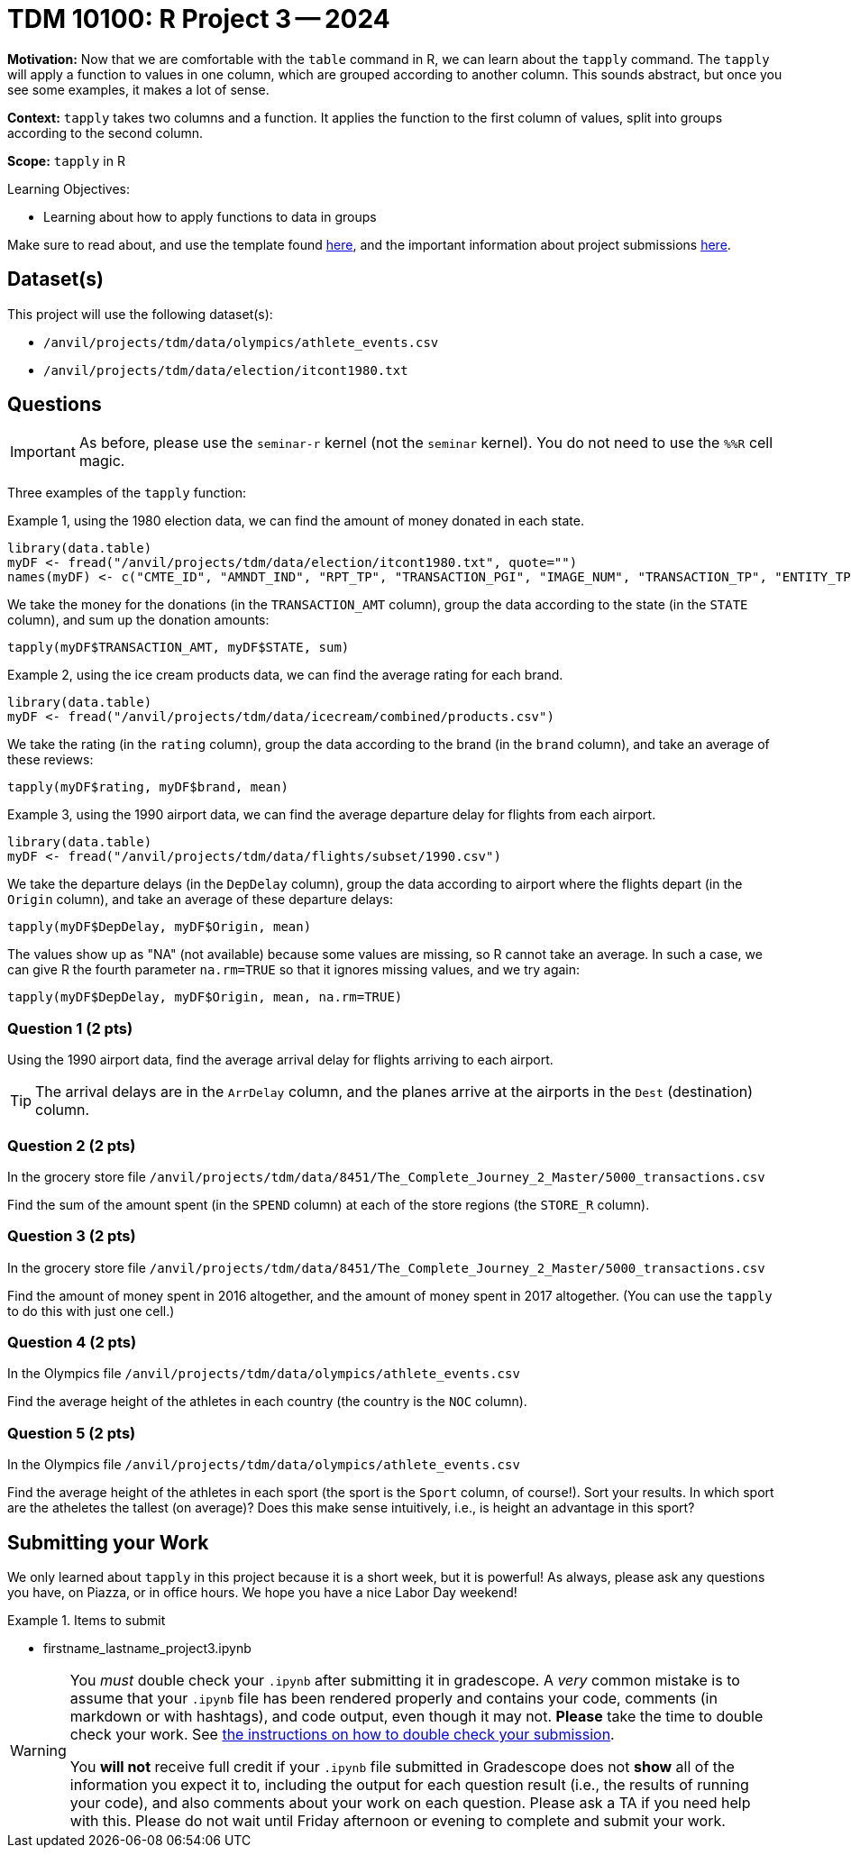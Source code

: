 = TDM 10100: R Project 3 -- 2024

**Motivation:** Now that we are comfortable with the `table` command in R, we can learn about the `tapply` command.  The `tapply` will apply a function to values in one column, which are grouped according to another column.  This sounds abstract, but once you see some examples, it makes a lot of sense.

**Context:** `tapply` takes two columns and a function.  It applies the function to the first column of values, split into groups according to the second column.

**Scope:** `tapply` in R

.Learning Objectives:
****
- Learning about how to apply functions to data in groups
****

Make sure to read about, and use the template found xref:templates.adoc[here], and the important information about project submissions xref:submissions.adoc[here].

== Dataset(s)

This project will use the following dataset(s):

- `/anvil/projects/tdm/data/olympics/athlete_events.csv`
- `/anvil/projects/tdm/data/election/itcont1980.txt`

== Questions

[IMPORTANT]
====
As before, please use the `seminar-r` kernel (not the `seminar` kernel).  You do not need to use the `%%R` cell magic.
====

Three examples of the `tapply` function:

Example 1, using the 1980 election data, we can find the amount of money donated in each state.

[source, R]
----
library(data.table)
myDF <- fread("/anvil/projects/tdm/data/election/itcont1980.txt", quote="")
names(myDF) <- c("CMTE_ID", "AMNDT_IND", "RPT_TP", "TRANSACTION_PGI", "IMAGE_NUM", "TRANSACTION_TP", "ENTITY_TP", "NAME", "CITY", "STATE", "ZIP_CODE", "EMPLOYER", "OCCUPATION", "TRANSACTION_DT", "TRANSACTION_AMT", "OTHER_ID", "TRAN_ID", "FILE_NUM", "MEMO_CD", "MEMO_TEXT", "SUB_ID")
----

We take the money for the donations (in the `TRANSACTION_AMT` column), group the data according to the state (in the `STATE` column), and sum up the donation amounts:

`tapply(myDF$TRANSACTION_AMT, myDF$STATE, sum)`

Example 2, using the ice cream products data, we can find the average rating for each brand.

[source, R]
----
library(data.table)
myDF <- fread("/anvil/projects/tdm/data/icecream/combined/products.csv")
----

We take the rating (in the `rating` column), group the data according to the brand (in the `brand` column), and take an average of these reviews:

`tapply(myDF$rating, myDF$brand, mean)`

Example 3, using the 1990 airport data, we can find the average departure delay for flights from each airport.

[source, R]
----
library(data.table)
myDF <- fread("/anvil/projects/tdm/data/flights/subset/1990.csv")
----

We take the departure delays (in the `DepDelay` column), group the data according to airport where the flights depart (in the `Origin` column), and take an average of these departure delays:

`tapply(myDF$DepDelay, myDF$Origin, mean)`

The values show up as "NA" (not available) because some values are missing, so R cannot take an average.  In such a case, we can give R the fourth parameter `na.rm=TRUE` so that it ignores missing values, and we try again:

`tapply(myDF$DepDelay, myDF$Origin, mean, na.rm=TRUE)`

=== Question 1 (2 pts)

Using the 1990 airport data, find the average arrival delay for flights arriving to each airport.

[TIP]
====
The arrival delays are in the `ArrDelay` column, and the planes arrive at the airports in the `Dest` (destination) column.
====


=== Question 2 (2 pts)

In the grocery store file `/anvil/projects/tdm/data/8451/The_Complete_Journey_2_Master/5000_transactions.csv`

Find the sum of the amount spent (in the `SPEND` column) at each of the store regions (the `STORE_R` column).


=== Question 3 (2 pts)

In the grocery store file `/anvil/projects/tdm/data/8451/The_Complete_Journey_2_Master/5000_transactions.csv`

Find the amount of money spent in 2016 altogether, and the amount of money spent in 2017 altogether.  (You can use the `tapply` to do this with just one cell.)


=== Question 4 (2 pts)

In the Olympics file `/anvil/projects/tdm/data/olympics/athlete_events.csv`

Find the average height of the athletes in each country (the country is the `NOC` column).

=== Question 5 (2 pts)

In the Olympics file `/anvil/projects/tdm/data/olympics/athlete_events.csv`

Find the average height of the athletes in each sport (the sport is the `Sport` column, of course!).  Sort your results.  In which sport are the atheletes the tallest (on average)?  Does this make sense intuitively, i.e., is height an advantage in this sport?





== Submitting your Work

We only learned about `tapply` in this project because it is a short week, but it is powerful!  As always, please ask any questions you have, on Piazza, or in office hours. We hope you have a nice Labor Day weekend!

.Items to submit
====
- firstname_lastname_project3.ipynb
====

[WARNING]
====
You _must_ double check your `.ipynb` after submitting it in gradescope. A _very_ common mistake is to assume that your `.ipynb` file has been rendered properly and contains your code, comments (in markdown or with hashtags), and code output, even though it may not. **Please** take the time to double check your work. See xref:submissions.adoc[the instructions on how to double check your submission].

You **will not** receive full credit if your `.ipynb` file submitted in Gradescope does not **show** all of the information you expect it to, including the output for each question result (i.e., the results of running your code), and also comments about your work on each question. Please ask a TA if you need help with this.  Please do not wait until Friday afternoon or evening to complete and submit your work.
====

